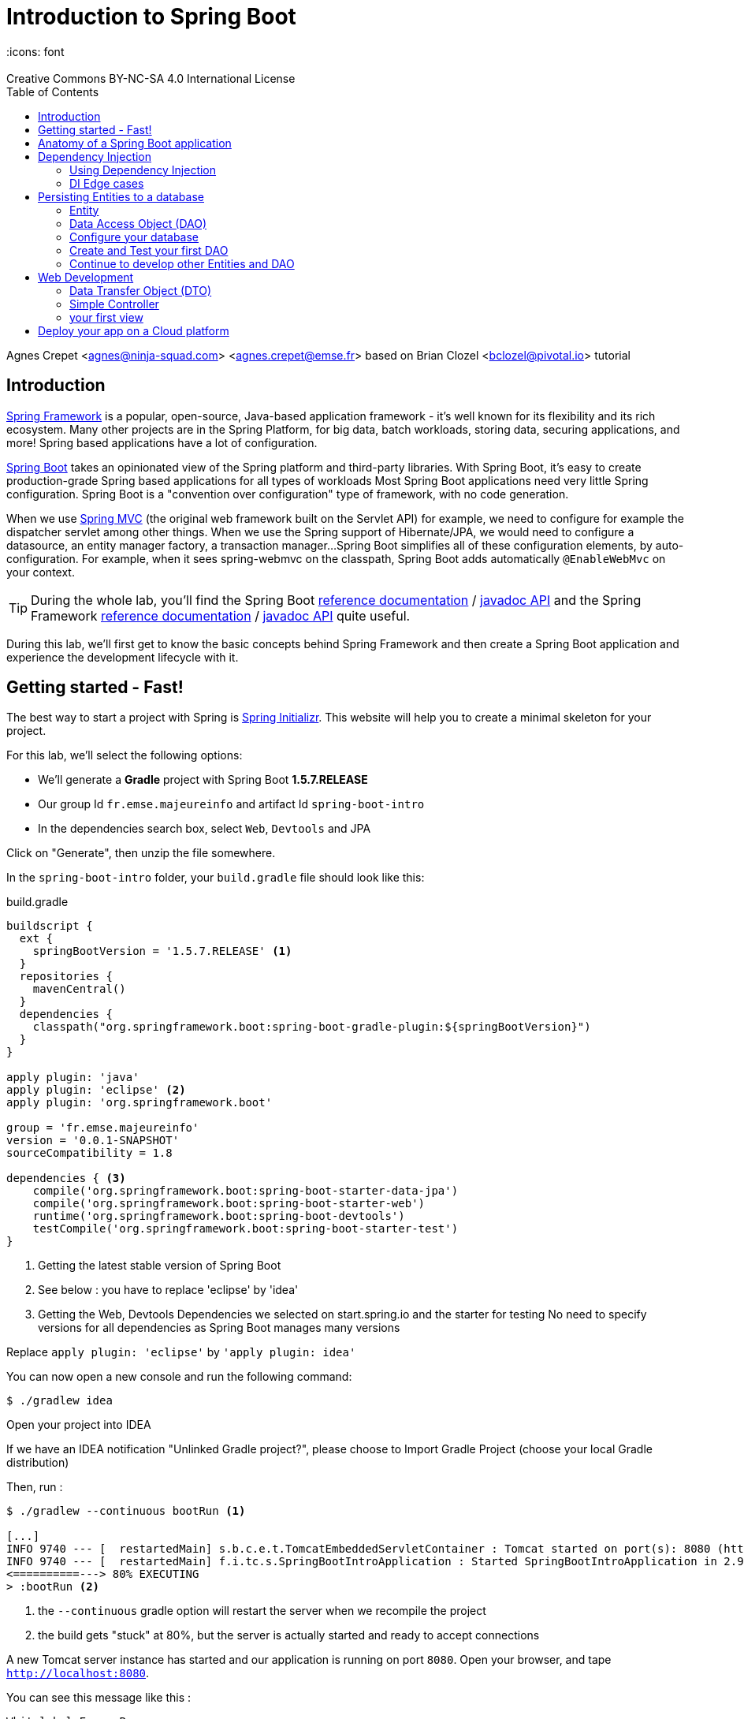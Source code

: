 = Introduction to Spring Boot
:revremark: Creative Commons BY-NC-SA 4.0 International License
:sectids!:
:sectanchors: true
:source-highlighter: prettify
:page-layout: course
:page-permalink: /spring/
 :icons: font
:toc:
:spring-boot-version: 1.5.7.RELEASE
:spring-framework-version: 5.0.0.RELEASE
:group-id: fr.emse.majeureinfo

Agnes Crepet <agnes@ninja-squad.com> <agnes.crepet@emse.fr> based on Brian Clozel <bclozel@pivotal.io> tutorial

[[introduction]]
== Introduction

https://projects.spring.io/spring-framework[Spring Framework] is a popular, open-source, Java-based application framework
- it's well known for its flexibility and its rich ecosystem. Many other projects are in the Spring Platform, for
big data, batch workloads, storing data, securing applications, and more!
Spring based applications have a lot of configuration.

https://projects.spring.io/spring-framework[Spring Boot] takes an opinionated view of the Spring platform and third-party
libraries. With Spring Boot, it's easy to create production-grade Spring based applications for all types of workloads
Most Spring Boot applications need very little Spring configuration. Spring Boot is a "convention over configuration"
type of framework, with no code generation.

When we use https://docs.spring.io/spring/docs/current/spring-framework-reference/web.html[Spring MVC] (the original web framework built on the Servlet API) for example, we need to configure for example the dispatcher servlet among other things.
When we use the Spring support of Hibernate/JPA, we would need to configure a datasource, an entity manager factory, a transaction manager...
Spring Boot simplifies all of these configuration elements, by auto-configuration.
For example, when it sees spring-webmvc on the classpath, Spring Boot adds automatically `@EnableWebMvc` on your context.


TIP: During the whole lab, you'll find the Spring Boot
http://docs.spring.io/spring-boot/docs/{spring-boot-version}/reference/htmlsingle/[reference documentation] /
http://docs.spring.io/spring-boot/docs/{spring-boot-version}/api/[javadoc API]
and the Spring Framework
http://docs.spring.io/spring-framework/docs/{spring-framework-version}/spring-framework-reference/html/[reference documentation] /
http://docs.spring.io/spring-framework/docs/{spring-framework-version}/javadoc-api/[javadoc API]
quite useful.

During this lab, we'll first get to know the basic concepts behind Spring Framework and then
create a Spring Boot application and experience the development lifecycle with it.

[[getting-started]]
== Getting started - Fast!

The best way to start a project with Spring is http://start.spring.io[Spring Initializr].
This website will help you to create a minimal skeleton for your project.

For this lab, we'll select the following options:

* We'll generate a *Gradle* project with Spring Boot *{spring-boot-version}*
* Our group Id `{group-id}` and artifact Id `spring-boot-intro`
* In the dependencies search box, select `Web`, `Devtools` and JPA

Click on "Generate", then unzip the file somewhere.

In the `spring-boot-intro` folder, your `build.gradle` file should look like this:

[source, groovy, subs="+attributes", title="build.gradle"]
----
buildscript {
  ext {
    springBootVersion = '{spring-boot-version}' <1>
  }
  repositories {
    mavenCentral()
  }
  dependencies {
    classpath("org.springframework.boot:spring-boot-gradle-plugin:${springBootVersion}")
  }
}

apply plugin: 'java'
apply plugin: 'eclipse' <2>
apply plugin: 'org.springframework.boot'

group = 'fr.emse.majeureinfo'
version = '0.0.1-SNAPSHOT'
sourceCompatibility = 1.8

dependencies { <3>
    compile('org.springframework.boot:spring-boot-starter-data-jpa')
    compile('org.springframework.boot:spring-boot-starter-web')
    runtime('org.springframework.boot:spring-boot-devtools')
    testCompile('org.springframework.boot:spring-boot-starter-test')
}
----

<1> Getting the latest stable version of Spring Boot
<2> See below : you have to replace 'eclipse' by 'idea'
<3> Getting the Web, Devtools Dependencies we selected on start.spring.io and the starter for testing
No need to specify versions for all dependencies as Spring Boot manages many versions

Replace `apply plugin: 'eclipse'` by `'apply plugin: idea'`

You can now open a new console and run the following command:

[source, bash]
----
$ ./gradlew idea
----

Open your project into IDEA

If we have an IDEA notification "Unlinked Gradle project?", please choose to Import Gradle Project (choose your local Gradle distribution)

Then, run :

[source, bash]
----
$ ./gradlew --continuous bootRun <1>

[...]
INFO 9740 --- [  restartedMain] s.b.c.e.t.TomcatEmbeddedServletContainer : Tomcat started on port(s): 8080 (http)
INFO 9740 --- [  restartedMain] f.i.tc.s.SpringBootIntroApplication : Started SpringBootIntroApplication in 2.971 seconds
<==========---> 80% EXECUTING
> :bootRun <2>
----
<1> the `--continuous` gradle option will restart the server when we recompile the project
<2> the build gets "stuck" at 80%, but the server is actually started and ready to accept connections

A new Tomcat server instance has started and our application is running on port `8080`.
Open your browser, and tape `http://localhost:8080`.

You can see this message like this :

[source, bash]
----
Whitelabel Error Page

This application has no explicit mapping for /error, so you are seeing this as a fallback.

Fri Oct 20 15:34:25 CEST 2017
There was an unexpected error (type=Not Found, status=404).
No message available
----

Don't panic : since we've defined no web endpoint, Spring answers with a custom HTTP 404 error message...
We're going to uderstand what happened

TIP: You could have an error about the database configuration. Once again don't panic : just comment this line in your `build.gradle` file  : `// compile('org.springframework.boot:spring-boot-starter-data-jpa'`

[[anatomy-app]]
== Anatomy of a Spring Boot application

Now you can browse the source code of your application.
Open it in IDEA!

[source, bash]
----
spring-boot-intro
|- build.gradle <1>
|- src/
   |- main/
   |  |- java/
   |  |  |- fr/emse/majeureinfo/springbootintro/
   |  |     |- SpringBootIntroApplication.java <2>
   |  |- resources/
   |     |- static/ <3>
   |     |- templates/ <4>
   |     |- application.properties <5>
   |- test/
      |- java/
         |- fr/emse/majeureinfo/springbootintro/
            |- SpringBootIntroApplicationTests.java <6>
----
<1> Our Gradle build
<2> Main Application class
<3> Static resources (e.g. CSS, JS)
<4> Template files (for rendering HTML views)
<5> Spring Boot application properties
<6> An example test file

Our main Application class `SpringBootIntroApplication` looks like this:

[source, java, title="src/main/java/fr/emse/majeureinfo/springbootintro/SpringBootIntroApplication.java"]
----
@SpringBootApplication <1>
public class SpringBootIntroApplication {

	public static void main(String[] args) { <2>
		SpringApplication.run(SpringBootIntroApplication.class, args); <3>
	}
}

----
<1> This annotation triggers the scanning for Spring beans + auto-configuration of our application
<2> You can start this application by just running the "main" method...
<3> ... Spring Boot’s `SpringApplication.run()` method lets launch your application.

Did you notice that there wasn’t a single line of XML? No web.xml file either. This web application is 100% pure Java and you didn’t have to deal with configuring any plumbing or infrastructure.

As said above, `@SpringBootApplication` is a convenience annotation that adds auto-configuration, in fact that adds all of the following:

- `@Configuration` tags the class as a source of bean definitions for the application context.
- `@EnableAutoConfiguration` tells Spring Boot to start adding beans based on classpath settings, other beans, and various property settings.
- Normally you would add `@EnableWebMvc` for a Spring MVC app, but Spring Boot adds it automatically when it sees spring-webmvc on the classpath. This flags the application as a web application and activates key behaviors such as setting up a DispatcherServlet.
- `@ComponentScan` tells Spring to look for other components, configurations, and services in the `springbootintro` package, allowing it to find the controllers.


[[dependency-injection]]
== Dependency Injection

This section explains the concept of Dependency Injection - you'll start writing code in the
<<using-di>> section.

When writing an application, as developers, we break the problem we're trying to solve into smaller ones
and do our best keep in line with the architecture and design principles we've chosen for our application:
flexible, decoupled, testable, easy to understand, etc.

To do that we can break our application into components that collaborate: components are depending on each
other. But this adds some cost: we now have to manage the lifecycle and dependencies between those. We can
imagine something like this:

[source, java, title="Bootstrapping our application"]
----
// Setting up our components can be quite challenging
// and we have to maintain this code...
DataStoreConnectionPool connectionPool = new DataStoreConnectionPool();
DataStoreConnection connection = connectionPool.fetchConnection();
UserStore userStore = new UserStore();
CertificateManager certManager = new CertificateManager(certFile);
AuthenticationService authService = new AuthenticationService(userStore, certificateManager);
OrderService orderService = new OrderService(userStore, lineItemService);
----

Dependency injection solves that problem, and more.

With Spring, you don't have to write that code, you just need to *express* those dependencies with
Java annotations. Here's how we could write that code:

[source, java, title="using Spring Framework"]
----

// CertificateManager.java
@Component <1>
public class CertificateManager {

  //...
}


// DataStoreConnectionPool.java
@Component <1>
public class DataStoreConnectioniPool {

}

// MyAppConfiguration.java
@Configuration <2>
public class MyAppConfiguration {

  @Bean <3>
  public UserStore userStore(DataStoreConnectionPool connectionPool) {
    return new UserStore(connectionPool.fetchConnection());
  }

}

// AuthenticationService.java
@Service <4>
public class AuthenticationService {

  private final UserStore userStore;
  private final CertificateManager certManager;

  @Autowired <5>
  public AuthenticationService(UserStore userStore, CertificateManager certManager) {
    this.userStore = userStore;
    this.certManager = certManager;
  }

  public AcccountStatus getAccountStatus(UserAccount account) {
    // here we can use the UserStore with this.userStore
  }
}
----
<1> We declare our application classes as components, by annotating them... `@Component`
<2> We can also have Configuration classes, for components we can't annotate (not in our codebase)
or if we want to instantiate them ourselves. Annotating a class with the `@Configuration` indicates that
the class can be used by the Spring IoC container as a source of bean definitions
<3> "Beans" are components instances. A method annotated with `@Bean` will return an object that should be registered as a bean in the Spring application context
`@Bean` is used to explicitly declare a single bean, rather than letting Spring do it automatically as `@Component`
<4> There are other, specialized annotations to declare Spring components, like `@Service`
<5> By using `@Autowired` on a constructor, we're asking Spring to inject here dependencies

`@Component` (and `@Service` and `@Repository`) are used to auto-detect and auto-configure beans using classpath scanning

Once you've done that in your application, you need to configure Spring properly and start
your application. Then Spring can:

1. Look for components by scanning your application classpath (e.g. looking for annotated classes
in the packages you've declared in your configuration)
2. Register all those components in an *application context*
3. Manage the lifecycle of those components (instantiate, set attributes, destroy, etc)
4. Specialized components can accept work : https://docs.spring.io/spring/docs/current/spring-framework-reference/web.html[Spring MVC] Controllers will handle HTTP requests,
https://projects.spring.io/spring-batch/[Spring Batch] Jobs will run your batch, http://projects.spring.io/spring-data/[Spring Data] will make easier the usage of data access technologies, etc

In this picture, Spring Boot will configure Spring and provide automatically components for the
libraries you're using - so you can focus on your application code and not the boilerplate.

[[using-di]]
=== Using Dependency Injection

First, let's create an interface for our application `src/main/java/fr/emse/majeureinfo/springbootintro/hello/GreetingService.java`

[source, java, title="GreetingService.java"]
----
package fr.emse.majeureinfo.springbootintro.hello;

public interface GreetingService {

  void greet(String name);
}
----

TIP: Good habits fall to the wayside ;-( Don't forget to commit periodically your work. For this, you have run the `git init` cmd to convert an existing, unversioned project to a Git repo.


Your first job is to output "Hello, Spring!" in the console as the application starts.
For that, do the following:

Create a `src/main/java/fr/emse/majeureinfo/springbootintro/hello/ConsoleGreetingService.java` implementation of that interface, and mark is as a component.
The implementation of the `greet` method should write to the console using System.out.println.

You can verify that your implementation is working properly by running the following test
with the `./gradlew test` command.

Add this test, `src/test/java/fr/emse/majeureinfo/springbootintro/hello/ConsoleGreetingServiceTests.java`, in the src/test folder of your application

[source, java, title="ConsoleGreetingServiceTests.java"]
----
package fr.emse.majeureinfo.springbootintro.hello;

import org.hamcrest.Matchers;
import org.junit.Rule;
import org.junit.Test;

import org.springframework.boot.test.rule.OutputCapture;

public class ConsoleGreetingServiceTests {

  @Rule
  public OutputCapture outputCapture = new OutputCapture();

  @Test
  public void testGreeting() {
    ConsoleGreetingService greetingService = new ConsoleGreetingService(); <1>
    greetingService.greet("Spring");
    outputCapture.expect(Matchers.startsWith("Hello, Spring!"));
  }
}
----
<1> We're testing our service implementation without Spring being involved


Now, in the `SpringBootIntroApplication` class, add a new method that returns a `CommandLineRunner`.
`CommandLineRunner` instances are found by Spring Boot in the Spring context and are executed
during the application startup phase.

[source, java, title="SpringBootIntroApplication.java"]
----
// inside the existing class, add this method
// import org.springframework.boot.CommandLineRunner;

<1>
public CommandLineRunner greetingCommandLine() { <2>
    return new CommandLineRunner() {
      @Override
      public void run(String... args) throws Exception {
        <3>
      }
    };
}
----
<1> First, annotate this method to mark it as instantiating a bean
<2> Then, tell Spring that here we need here a `GreetingService` component,
by declaring it as a method argument
<3> Finally, call here some service method to output the `"Hello, Spring!"` message at startup;
since we're getting `GreetingService`, no need to instantiate one manually.

Starting your application, you should see something like:

[source, bash]
----
INFO 10522 --- [  restartedMain] s.b.c.e.t.TomcatEmbeddedServletContainer : Tomcat started on port(s): 8080 (http)
Hello, Spring!
INFO 10522 --- [  restartedMain] f.i.tc.s.SpringBootIntroApplication      : Started SpringBootIntroApplication in 4.431 seconds (JVM running for 4.886)
----

[[di-edge-cases]]
=== DI Edge cases

Now, we're going to test a few cases to understand how a Spring Application reacts to some situations.
For each case, try the suggested modifications, restart your application and see what happens.
Of course, after each case, **revert those changes**, to get "back to normal".

1. What happens if you comment the `@Component` / `@Service` annotation on your `ConsoleGreetingService`?
2. Now, try adding `AnotherConsoleGreetingService` (which says "Bonjour" instead of "Hello"), marked as a component as well.
Try again this time after adding a `@Primary` annotation on `ConsoleGreetingService`.
3. Finally, try the following - what happens and why?

[source, java, title="ConsoleGreetingService.java"]
----
package fr.emse.majeureinfo.springbootintro.hello;

import org.springframework.beans.factory.annotation.Autowired;
import org.springframework.stereotype.Service;

@Service
public class ConsoleGreetingService implements GreetingService {

  private final CycleService cycleService;

  @Autowired
  public ConsoleGreetingService(CycleService cycleService) {
    this.cycleService = cycleService;
  }

  @Override
  public void greet(String name) {
    System.out.println("Hello, " + name + "!");
  }
}
----

[source, java, title="src/main/java/fr/emse/majeureinfo/springbootintro/hello/CycleService.java"]
----
package fr.emse.majeureinfo.springbootintro.hello;

import org.springframework.beans.factory.annotation.Autowired;
import org.springframework.stereotype.Service;

@Service
public class CycleService {

  private final ConsoleGreetingService consoleGreetingService;

  @Autowired
  public CycleService(ConsoleGreetingService consoleGreetingService) {
    this.consoleGreetingService = consoleGreetingService;
  }
}
----

TIP: `@Primary` is not the only way to resolve multiple candidates, you can also use `@Qualifier`;
check its javadoc to see how you could use it.

Does Spring Framework stop with Dependency Injection? No.
It builds on the core concept of Dependeny Injection but comes with a number of other features (Web, Persistence, etc.) which bring simple abstractions.
Aim of these abstractions is to reduce Boilerplate Code and Duplication Code, promoting Loose Coupling of your application architecture.
Let's the persistance support.

[[persisting-entities-datastore]]
== Persisting Entities to a database

Now we'd like to interact with a data store, for example a SQL database.
We're going to use https://projects.spring.io/spring-data-jpa/[Spring Data JPA] to store and retrieve data in a relational database, and "h2" as an in-memory database.

Do not confuse https://projects.spring.io/spring-data/[Spring Data] with https://projects.spring.io/spring-data-jpa/[Spring Data JPA]. We can read on in the offical doc that "Spring Data’s mission is to provide a familiar and consistent, Spring-based programming model for data access while still retaining the special traits of the underlying data store. It makes it easy to use data access technologies, relational and non-relational databases, map-reduce frameworks, and cloud-based data services. This is an umbrella project which contains many subprojects that are specific to a given database [...]
https://projects.spring.io/spring-data-jpa/[Spring Data JPA] is part of Spring Data, lets implement JPA based repositories. It makes it easier to build Spring-powered applications that use data access technologies."

The https://docs.oracle.com/javaee/7/tutorial/persistence-intro.htm#BNBPZ[Java Persistence API (JPA)] is a Java application programming interface specification that describes the management of relational data in applications using Java Platform, Standard Edition and Java Platform, Enterprise Edition.

http://hibernate.org/orm/[Hibernate ORM] is the JPA implementation that we're going to use in this lab.

[[entity]]
=== Entity

Now create a `Light` Entity class (`src/main/java/fr/emse/majeureinfo/springbootintro/model/Light.java`) that we will store a Light in our database.

[source, java, title="Light.java"]
----
package fr.emse.majeureinfo.springbootintro.model;

import javax.persistence.Column;
import javax.persistence.Entity;
import javax.persistence.GeneratedValue;
import javax.persistence.Id;

@Entity
@SuppressWarnings("serial")
public class Light {

  @Id
  @GeneratedValue <1>
  private Long id;

  @Column(nullable = false)
  private Integer level; <2>

  @Enumerated(EnumType.STRING)
  private Status status; <3>

  @SuppressWarnings("unused")
  private Light() {
  }

  public Light(Integer level, Status status) {
      this.level = level;
      this.status = status;
  }

  public Long getId() {
    return this.id;
  }

  public void setId(Long id) {
    this.id = id;
  }

  public Integer getLevel() {
     return level;
  }

  public void setLevel(Integer level) {
     this.level = level;
  }

  public Status getStatus() {
     return status;
  }

  public void setStatus(Status status) {
     this.status = status;
  }
}

----
<1> use a generated value for the ID (ex : an SQL sequence)
<2> the level of the light
<3> the status (ON/OFF), you have to create an enum, Status, too

NOTE: This class is annotated with `@Column`, `@Entity` and `@Id`, which helps Spring Data to map
Java objects to an actual database table : this is what we call the object-relational mapping (ORM).


[[dao]]
=== Data Access Object (DAO)

A DAO (Data Access Object) lets you persist your Entities.
The DAO is basically an object or an interface that provides access to an underlying database or any other persistence storage.

That definition from http://en.wikipedia.org/wiki/Data_access_object[Wikipedia]

Create the following `LightDao` interface (in a dedicated dao package : `src/main/java/fr/emse/majeureinfo/springbootintro/dao/LightDao.java`)

[source, java, title="LightDao.java"]
----
package fr.emse.majeureinfo.springbootintro.dao;

import fr.emse.majeureinfo.springbootintro.model.Light;
import org.springframework.data.jpa.repository.JpaRepository;

public interface LightDao extends JpaRepository<Light, Long> { <1>
}

----
<1> This extends a Spring Data interface, which provides methods such as `findOne`, `save` and more.
This repository will handle `Light` entities, and those are identified by an Id of type `Long`

Creating such an interface is enough! At runtime, Spring Data will create an implementation of
that interface for you, and it will be available in the Spring context, so you can inject it in your application.
This is a kind of magic!


[[database]]
=== Configure your database

You must have the following dependencies to your `dependencies` section of your `build.gradle` file:

[source, groovy]
----
compile('org.springframework.boot:spring-boot-starter-data-jpa')
compile('com.h2database:h2')
----

In the application.properties files, add the following properties to enable the H2 console and configure the Datasource and the Database

[source, properties]
----

###
#   Database Settings <1>
###
spring.datasource.url=jdbc:h2:mem:rooms;DB_CLOSE_DELAY=-1;DB_CLOSE_ON_EXIT=FALSE
spring.datasource.platform=h2
spring.datasource.username=sa
spring.datasource.password=
spring.datasource.driverClassName=org.h2.Driver
spring.jpa.database-platform=org.hibernate.dialect.H2Dialect

###
#   H2 Settings <2>
###
spring.h2.console.enabled=true
spring.h2.console.path=/console
spring.h2.console.settings.trace=false
spring.h2.console.settings.web-allow-others=false

###
#   Hibernate Settings <3>
###
spring.jpa.hibernate.ddl-auto=create-drop
spring.jpa.properties.hibernate.show_sql=true
spring.jpa.properties.hibernate.use_sql_comments=false
spring.jpa.properties.hibernate.format_sql=false
----
<1> the datasource configuration
<2> the H2 console configuration
<3> the Hibernate configuration

Now restart your server and with a browser, check out now `http://localhost:8080/console` .

TIP: Make sure to use the value `jdbc:h2:mem:rooms` as a connection URL in the "JDBC URL" form field (and keep the default username and password)

This is the admin console for our H2 database. You shouldn't see any database table, since we haven't persisted anything yet.

Now copy the following file, which should create at startup an entry in the database for you:

[source, sql, title="src/main/resources/import.sql"]
----
INSERT INTO LIGHT (LEVEL, STATUS) VALUES (2,'ON');
----

Verify, using the h2 console on `http://localhost:8080/console/`, that this entry is in your database.

[test-dao]]
=== Create and Test your first DAO

If your want to write your own DAO methods (for specific requests), you have to create custom interfaces and implementations with your custom methods.

Create your own interface `LightDaoCustom`

[source, java, title="LightDaoCustom"]
----
public interface LightDaoCustom {

public List<Light> findOnLights();

}
----

Refactor your `LightDAO` interface : it has to extend LightDaoCustom

[source, java, title="LightDao"]
----
public interface LightDao extends JpaRepository<Light, Long>, LightDaoCustom {
}
----

Following the TDD (https://en.wikipedia.org/wiki/Test-driven_development[Test Driven Development] approach, write your test for your `LightDaoCustom` component.
We're going to use a dedicated library to test Dao : http://dbsetup.ninja-squad.com/[DBSetup] (open source).

Add this to the `dependencies` section of your `build.gradle` file:

[source, groovy]
----
testCompile 'com.ninja-squad:DbSetup:2.1.0'
----

and write your test, what you're expecting :

[source, java, title="LightDaoCustomTest"]
----
@RunWith(SpringRunner.class)
@DataJpaTest
@AutoConfigureTestDatabase(replace = AutoConfigureTestDatabase.Replace.NONE)
@TestPropertySource("/test.properties")
public class LightDaoCustomTest {

    @Autowired
    private LightDao lightDao;


    @Qualifier("dataSource")
    @Autowired
    private DataSource dataSource;

    protected static final DbSetupTracker TRACKER = new DbSetupTracker();

    private static final Operation DELETE_ALL = DeleteAll.from("light");

    protected void dbSetup(Operation operation) {
        DbSetup setup = new DbSetup(new DataSourceDestination(dataSource),
                Operations.sequenceOf(DELETE_ALL, operation));
        TRACKER.launchIfNecessary(setup);
    }

    @Before
    public void prepare() {
        Operation light =
                Insert.into("LIGHT")
                        .withDefaultValue("status", Status.ON)
                        .columns("id", "level")
                        .values(1L, 22)
                        .build();
        dbSetup(light);
    }

    @Test
    public void shouldFindOnLights() {
        TRACKER.skipNextLaunch();
        assertThat(lightDao.findOnLights()).hasSize(1);
    }


}
----

Create your own implementation of `LightDao` with your custom methods and inject the `EntityManager` (JPA)

[source, java, title="LightDaoImpl"]
----
public class LightDaoImpl implements LightDaoCustom {
    @PersistenceContext
    private EntityManager em;

    @Override
    public List<Light> findOnLights() {
        String jpql = "select lt from Light lt where lt.status = :value";
        TypedQuery<Light> query = em.createQuery(jpql, Light.class);
        return query.setParameter("value", Status.ON)
                .getResultList();
    }
}
----

[[others-dao]]
=== Continue to develop other Entities and DAO

You have to test and develop :
- Noise Entity (same attributes of Light)
- Room Entity composes by 2 attributes : Light and Noise
- NoiseDAO
- RoomDAO

For the Room Entity, be carefull to use the right Object-Relational Mapping :

[source, java, title="extract of Room Entity"]
----
/**
 * The Light of a room
 */
@OneToOne(fetch = FetchType.LAZY, cascade = CascadeType.ALL, orphanRemoval = true)
private Light light;

/**
 * The Noise of a room
 */
@OneToOne(fetch = FetchType.LAZY, cascade = CascadeType.ALL, orphanRemoval = true)
private Noise noise;
----

Add new values in your `import.sql` file, for example

[source, sql, title="src/main/resources/import.sql"]
----
INSERT INTO LIGHT (ID, LEVEL, STATUS) VALUES (1, 20,'ON');
INSERT INTO NOISE (ID, LEVEL, STATUS) VALUES (1, 30,'ON');
INSERT INTO ROOM (ID, LIGHT_ID, NOISE_ID) VALUES (1, 1, 1);
----

[[web]]
== Web Development

https://docs.spring.io/spring/docs/current/spring-framework-reference/web.html[Spring MVC] is the Web Framework built in Spring; it helps you write web applications and takes care of a lot of boilerplate code, so you just have to focus on your application features.


=== Data Transfer Object (DTO)
A DTO is an object that carries data between processes.
Creating a Data Transfer Object for our web process lets you manage all the data for the HTTP requests.
Data need to be serializable to go across the HTTP connection.
It's often little more than a bunch of fields and the getters and setters for them.

For example, here is the `LightDto` (put in a web package : `src/main/java/fr/emse/majeureinfo/springbootintro/web/LightDto.java`) :
[source, java, title="LightDto.java"]
----
public class LightDto {

    private final Long id;
    private final Integer level;
    private final Status status;

    public LightDto(Light light) {
        this.id = light.getId();
        this.level = light.getLevel();
        this.status = light.getStatus();
    }

    public Long getId() {
        return id;
    }

    public Integer getLevel() {
        return level;
    }

    public Status getStatus() {
        return status;
    }
}
----

With the same approach, write the `NoiseDTo` and the `RoomDto`.


=== Simple Controller
In Spring’s approach to building RESTful web services, HTTP requests are handled by a controller.
Controllers are the link between the web http clients (browsers, mobiles) and your application; they should be lightweight and call other components in your application to perform actual work (DAO for example).
These components are easily identified by the `@Controller` annotation.

Now, create the following `RoomController` (in a dedicated web package : `src/main/java/fr/emse/majeureinfo/springbootintro/web/RoomController.java`)

[source, java, title="RoomController.java"]
----
@RestController
@RequestMapping(value = "/api/rooms")
@Transactional
public class RoomController {

    private final RoomDao roomDao;


    public RoomController(RoomDao roomDao) {
        this.roomDao = roomDao;
    }

    @GetMapping
    public List<RoomDto> list() {
        return roomDao.findAll().stream().map(RoomDto::new).collect(Collectors.toList());
    }

}
----

This `RoomController` handles GET requests for `/api/rooms` by returning a list of `RoomDTO`. Tu do hat, it uses a service of our RoomDAO.


=== your first view

TIP: you have to active the Chrome extension _Allow-Control-Allow-Origin_ or the FireFox module _Cross Domain CORS_
The error message in your browser should be :
"XMLHttpRequest cannot load http://localhost:8080/api/rooms. No 'Access-Control-Allow-Origin' header is present on the requested resource. Origin 'null' is therefore not allowed acces"

[[deployment-cloud]]
== Deploy your app on a Cloud platform

Heroku is a good Cloud platform for making server configurations easy and painless.
You don't have to configure your own servers.

Let's look at how we can deploy our application to Heroku. https://devcenter.heroku.com/articles/getting-started-with-gradle-on-heroku#introduction[Read the documentation].

Your have to install the Heroku Command Line Interface (CLI), in order to use the `heroku` command from your command shell

Add this elements to the section `dependencies` of your `build.gradle` :
[source, java, title="build.gradle`"]
----
compile "com.heroku.sdk:heroku-jdbc:0.1.1"
----

Run this cmd :

[source, shell]
----
heroku login
----

Enter your Heroku credentials and Run this cmd :

[source, shell]
----
heroku create
----

You should have this in the console :

[source, shell]
----
Creating app... done, ⬢ limitless-hamlet-31632
https://limitless-hamlet-31632.herokuapp.com/ | https://git.heroku.com/limitless-hamlet-31632.git
----

This cmd creates an app on Heroku, which prepares Heroku to receive your source code.
A Git remote (called heroku) is also created and associated with your local Git repository.
Heroku generates a random name (in this case `limitless-hamlet-31632`) for your app, or you can pass a parameter to specify your own app name.

Now deploy your code:

[source, shell]
----
git push heroku master
----

The application is now deployed. Now launch one instance of the app :

[source, shell]
----
heroku ps:scale web=1
----

Now visit the app at the URL generated by its app name (in this case `https://limitless-hamlet-31632.herokuapp.com/`)

If you are lazy, you can open the website as follows:

[source, shell]
----
heroku open
----

View information about your running app using one of the logging commands, heroku logs:

[source, shell]
----
heroku logs --tail
----
(Press Control+C to stop streaming the logs)

To stop your application, run :

[source, shell]
----
heroku ps:scale web=0
----

or :

[source, shell]
----
heroku stop web=0
----


The Gradle buildpack will run different build tasks depending on the frameworks it detects in your app.
For Spring Boot, it will run `./gradlew build -x test`

If no known web frameworks are detected, it will run `./gradlew stage (if you need to customize your build, you can create a stage task in your `build.gradle` file, we don't need this in our case).

For Spring Boot, the Gradle buildpack will create too a web process type with the following command:

[source, shell]
----
java -Dserver.port=$PORT $JAVA_OPTS -jar build/libs/*.jar
----

(If you need to customize or override the default web command, you must create a https://devcenter.heroku.com/articles/deploying-gradle-apps-on-heroku#the-procfile[Procfile]).
